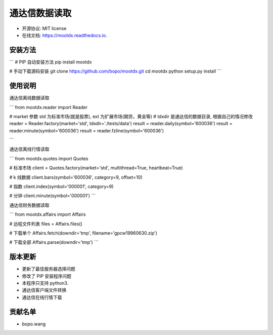 
通达信数据读取
==============================


.. image:: https://img.shields.io/pypi/v/mootdx.svg
        :target: https://pypi.python.org/pypi/mootdx

.. image:: https://img.shields.io/travis/bopo/mootdx.svg
        :target: https://travis-ci.org/bopo/mootdx

.. image:: https://readthedocs.org/projects/mootdx/badge/?version=latest
        :target: https://mootdx.readthedocs.io/en/latest/?badge=latest
        :alt: Documentation Status

.. image:: https://pyup.io/repos/github/bopo/mootdx/shield.svg
     :target: https://pyup.io/repos/github/bopo/mootdx/
     :alt: Updates



* 开源协议: MIT license
* 在线文档: https://mootdx.readthedocs.io.

安装方法
--------

```
# PIP 自动安装方法
pip install mootdx

# 手动下载源码安装
git clone https://github.com/bopo/mootdx.git 
cd mootdx
python setup.py install
```

使用说明
--------

通达信离线数据读取

```
from mootdx.reader import Reader

# market 参数 std 为标准市场(就是股票), ext 为扩展市场(期货，黄金等)
# tdxdir 是通达信的数据目录, 根据自己的情况修改
reader = Reader.factory(market='std', tdxdir='./tests/data')
result = reader.daily(symbol='600036')
result = reader.minute(symbol='600036')
result = reader.fzline(symbol='600036')

```

通达信离线行情读取

```
from mootdx.quotes import Quotes

# 标准市场
client = Quotes.factory(market='std', multithread=True, heartbeat=True)

# k 线数据
client.bars(symbol='600036', category=9, offset=10)

# 指数
client.index(symbol='000001', category=9)

# 分钟
client.minute(symbol='000001')
```

通达信财务数据读取

```
from mootdx.affairs import Affairs

# 远程文件列表
files = Affairs.files()

# 下载单个
Affairs.fetch(downdir='tmp', filename='gpcw19960630.zip')

# 下载全部
Affairs.parse(downdir='tmp')
```

版本更新
--------

* 更新了最佳服务器选择问题
* 修改了 PIP 安装程序问题
* 本程序只支持 python3.
* 通达信客户端文件转换
* 通达信在线行情下载

贡献名单
---------

- bopo.wang

